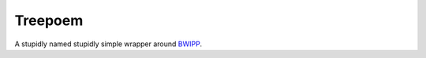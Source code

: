 Treepoem
========

A stupidly named stupidly simple wrapper around BWIPP_.


.. _BWIPP: https://github.com/bwipp/postscriptbarcode
